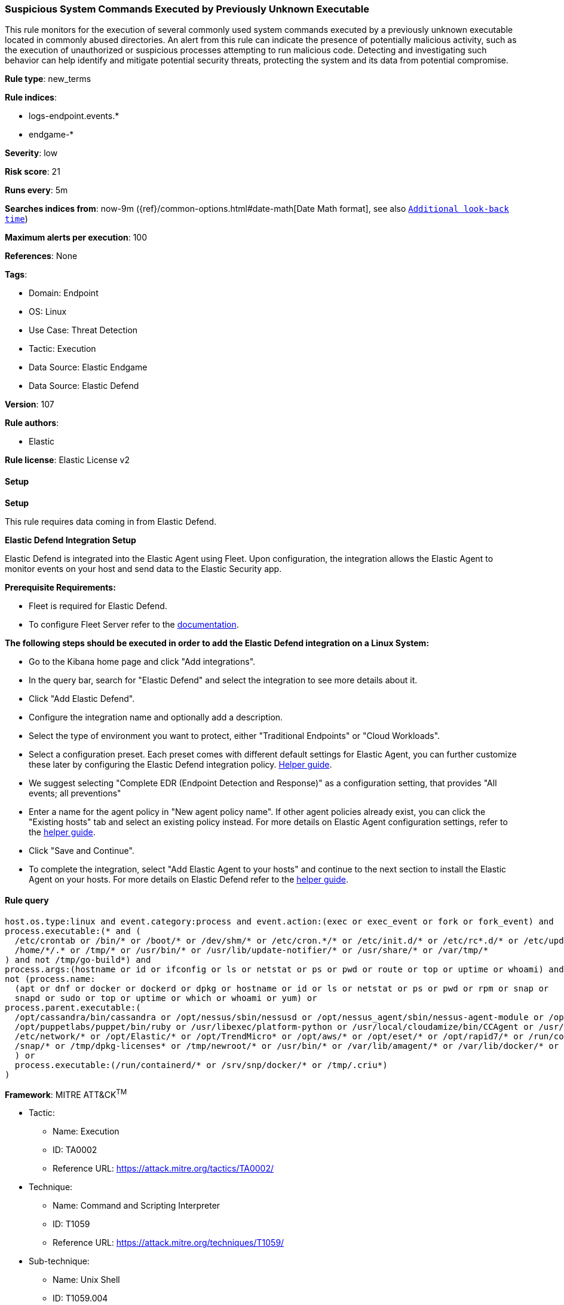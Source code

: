[[prebuilt-rule-8-15-9-suspicious-system-commands-executed-by-previously-unknown-executable]]
=== Suspicious System Commands Executed by Previously Unknown Executable

This rule monitors for the execution of several commonly used system commands executed by a previously unknown executable located in commonly abused directories. An alert from this rule can indicate the presence of potentially malicious activity, such as the execution of unauthorized or suspicious processes attempting to run malicious code. Detecting and investigating such behavior can help identify and mitigate potential security threats, protecting the system and its data from potential compromise.

*Rule type*: new_terms

*Rule indices*: 

* logs-endpoint.events.*
* endgame-*

*Severity*: low

*Risk score*: 21

*Runs every*: 5m

*Searches indices from*: now-9m ({ref}/common-options.html#date-math[Date Math format], see also <<rule-schedule, `Additional look-back time`>>)

*Maximum alerts per execution*: 100

*References*: None

*Tags*: 

* Domain: Endpoint
* OS: Linux
* Use Case: Threat Detection
* Tactic: Execution
* Data Source: Elastic Endgame
* Data Source: Elastic Defend

*Version*: 107

*Rule authors*: 

* Elastic

*Rule license*: Elastic License v2


==== Setup



*Setup*


This rule requires data coming in from Elastic Defend.


*Elastic Defend Integration Setup*

Elastic Defend is integrated into the Elastic Agent using Fleet. Upon configuration, the integration allows the Elastic Agent to monitor events on your host and send data to the Elastic Security app.


*Prerequisite Requirements:*

- Fleet is required for Elastic Defend.
- To configure Fleet Server refer to the https://www.elastic.co/guide/en/fleet/current/fleet-server.html[documentation].


*The following steps should be executed in order to add the Elastic Defend integration on a Linux System:*

- Go to the Kibana home page and click "Add integrations".
- In the query bar, search for "Elastic Defend" and select the integration to see more details about it.
- Click "Add Elastic Defend".
- Configure the integration name and optionally add a description.
- Select the type of environment you want to protect, either "Traditional Endpoints" or "Cloud Workloads".
- Select a configuration preset. Each preset comes with different default settings for Elastic Agent, you can further customize these later by configuring the Elastic Defend integration policy. https://www.elastic.co/guide/en/security/current/configure-endpoint-integration-policy.html[Helper guide].
- We suggest selecting "Complete EDR (Endpoint Detection and Response)" as a configuration setting, that provides "All events; all preventions"
- Enter a name for the agent policy in "New agent policy name". If other agent policies already exist, you can click the "Existing hosts" tab and select an existing policy instead.
For more details on Elastic Agent configuration settings, refer to the https://www.elastic.co/guide/en/fleet/8.10/agent-policy.html[helper guide].
- Click "Save and Continue".
- To complete the integration, select "Add Elastic Agent to your hosts" and continue to the next section to install the Elastic Agent on your hosts.
For more details on Elastic Defend refer to the https://www.elastic.co/guide/en/security/current/install-endpoint.html[helper guide].


==== Rule query


[source, js]
----------------------------------
host.os.type:linux and event.category:process and event.action:(exec or exec_event or fork or fork_event) and
process.executable:(* and (
  /etc/crontab or /bin/* or /boot/* or /dev/shm/* or /etc/cron.*/* or /etc/init.d/* or /etc/rc*.d/* or /etc/update-motd.d/* or
  /home/*/.* or /tmp/* or /usr/bin/* or /usr/lib/update-notifier/* or /usr/share/* or /var/tmp/*
) and not /tmp/go-build*) and
process.args:(hostname or id or ifconfig or ls or netstat or ps or pwd or route or top or uptime or whoami) and
not (process.name:
  (apt or dnf or docker or dockerd or dpkg or hostname or id or ls or netstat or ps or pwd or rpm or snap or
  snapd or sudo or top or uptime or which or whoami or yum) or
process.parent.executable:(
  /opt/cassandra/bin/cassandra or /opt/nessus/sbin/nessusd or /opt/nessus_agent/sbin/nessus-agent-module or /opt/puppetlabs/puppet/bin/puppet or
  /opt/puppetlabs/puppet/bin/ruby or /usr/libexec/platform-python or /usr/local/cloudamize/bin/CCAgent or /usr/sbin/sshd or /bin/* or
  /etc/network/* or /opt/Elastic/* or /opt/TrendMicro* or /opt/aws/* or /opt/eset/* or /opt/rapid7/* or /run/containerd/* or /run/k3s/* or
  /snap/* or /tmp/dpkg-licenses* or /tmp/newroot/* or /usr/bin/* or /var/lib/amagent/* or /var/lib/docker/* or /vz/*
  ) or
  process.executable:(/run/containerd/* or /srv/snp/docker/* or /tmp/.criu*)
)

----------------------------------

*Framework*: MITRE ATT&CK^TM^

* Tactic:
** Name: Execution
** ID: TA0002
** Reference URL: https://attack.mitre.org/tactics/TA0002/
* Technique:
** Name: Command and Scripting Interpreter
** ID: T1059
** Reference URL: https://attack.mitre.org/techniques/T1059/
* Sub-technique:
** Name: Unix Shell
** ID: T1059.004
** Reference URL: https://attack.mitre.org/techniques/T1059/004/
